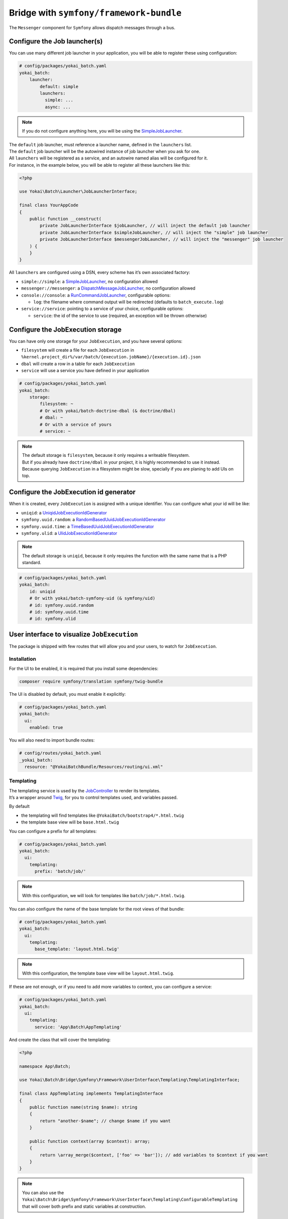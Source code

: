 Bridge with ``symfony/framework-bundle``
============================================================

The ``Messenger`` component for ``Symfony`` allows dispatch messages through a bus.

Configure the Job launcher(s)
------------------------------------------------------------

You can use many different job launcher in your application,
you will be able to register these using configuration:

.. code-block:: yaml

    # config/packages/yokai_batch.yaml
    yokai_batch:
        launcher:
            default: simple
            launchers:
              simple: ...
              async: ...

.. note::
   If you do not configure anything here, you will be using the
   `SimpleJobLauncher <https://github.com/yokai-php/batch/blob/0.x/src/Launcher/SimpleJobLauncher.php>`__.

| The ``default`` job launcher, must reference a launcher name, defined in the ``launchers`` list.
| The ``default`` job launcher will be the autowired instance of job launcher when you ask for one.
| All ``launchers`` will be registered as a service, and an autowire named alias will be configured for it.
| For instance, in the example below, you will be able to register all these launchers like this:

.. code-block:: php

    <?php

    use Yokai\Batch\Launcher\JobLauncherInterface;

    final class YourAppCode
    {
        public function __construct(
            private JobLauncherInterface $jobLauncher, // will inject the default job launcher
            private JobLauncherInterface $simpleJobLauncher, // will inject the "simple" job launcher
            private JobLauncherInterface $messengerJobLauncher, // will inject the "messenger" job launcher
        ) {
        }
    }

All ``launchers`` are configured using a DSN, every scheme has it’s own associated factory:

* ``simple://simple``: a `SimpleJobLauncher <https://github.com/yokai-php/batch/blob/0.x/src/Launcher/SimpleJobLauncher.php>`__, no configuration allowed
* ``messenger://messenger``: a `DispatchMessageJobLauncher <https://github.com/yokai-php/batch-symfony-messenger/blob/0.x/src/DispatchMessageJobLauncher.php>`__, no configuration allowed
* ``console://console``: a `RunCommandJobLauncher <https://github.com/yokai-php/batch-symfony-console/blob/0.x/src/RunCommandJobLauncher.php>`__, configurable options:

  * ``log``: the filename where command output will be redirected (defaults to ``batch_execute.log``)

* ``service://service``: pointing to a service of your choice, configurable options:

  * ``service``: the id of the service to use (required, an exception will be thrown otherwise)

.. seealso::
   | :doc:`What is a job launcher? </core-concepts/job-launcher>`

Configure the JobExecution storage
------------------------------------------------------------

You can have only one storage for your ``JobExecution``, and you have several options:

* ``filesystem`` will create a file for each ``JobExecution`` in
  ``%kernel.project_dir%/var/batch/{execution.jobName}/{execution.id}.json``
* ``dbal`` will create a row in a table for each ``JobExecution``
* ``service`` will use a service you have defined in your application

.. code-block:: yaml

    # config/packages/yokai_batch.yaml
    yokai_batch:
        storage:
            filesystem: ~
            # Or with yokai/batch-doctrine-dbal (& doctrine/dbal)
            # dbal: ~
            # Or with a service of yours
            # service: ~

.. note::
   | The default storage is ``filesystem``, because it only requires a writeable filesystem.
   | But if you already have ``doctrine/dbal`` in your project, it is highly recommended to use it instead.
   | Because querying ``JobExecution`` in a filesystem might be slow, specially if you are planing to add UIs on top.

.. seealso::
   | :doc:`What is a job execution? </core-concepts/job-execution>`
   | :doc:`What is a job execution storage? </core-concepts/job-execution-storage>`

Configure the JobExecution id generator
------------------------------------------------------------

When it is created, every ``JobExecution`` is assigned with a unique identifier.
You can configure what your id will be like:

* ``uniqid``: a `UniqidJobExecutionIdGenerator <https://github.com/yokai-php/batch/blob/0.x/src/Factory/UniqidJobExecutionIdGenerator.php>`__
* ``symfony.uuid.random``: a `RandomBasedUuidJobExecutionIdGenerator <https://github.com/yokai-php/batch-symfony-uid/blob/0.x/src/Factory/RandomBasedUuidJobExecutionIdGenerator.php>`__
* ``symfony.uuid.time``: a `TimeBasedUuidJobExecutionIdGenerator <https://github.com/yokai-php/batch-symfony-uid/blob/0.x/src/Factory/TimeBasedUuidJobExecutionIdGenerator.php>`__
* ``symfony.ulid``: a `UlidJobExecutionIdGenerator <https://github.com/yokai-php/batch-symfony-uid/blob/0.x/src/Factory/UlidJobExecutionIdGenerator.php>`__

.. note::
   | The default storage is ``uniqid``, because it only requires the function with the same name that is a PHP standard.

.. code-block:: yaml

    # config/packages/yokai_batch.yaml
    yokai_batch:
        id: uniqid
        # Or with yokai/batch-symfony-uid (& symfony/uid)
        # id: symfony.uuid.random
        # id: symfony.uuid.time
        # id: symfony.ulid

User interface to visualize ``JobExecution``
------------------------------------------------------------

The package is shipped with few routes that will allow you and your users, to watch for ``JobExecution``.

.. image:: /_static/images/symfony/ui/bootstrap4-list.png
.. image:: /_static/images/symfony/ui/bootstrap4-details.png
.. image:: /_static/images/symfony/ui/bootstrap4-children.png
.. image:: /_static/images/symfony/ui/bootstrap4-warnings.png

Installation
~~~~~~~~~~~~~~~~~~~~~~~~~~~~~~~~~~~~~~~~~~~~~~~~~~~~~~~~~~~~

For the UI to be enabled, it is required that you install some dependencies:

.. code-block:: shell

    composer require symfony/translation symfony/twig-bundle

The UI is disabled by default, you must enable it explicitly:

.. code-block:: yaml

    # config/packages/yokai_batch.yaml
    yokai_batch:
      ui:
        enabled: true

You will also need to import bundle routes:

.. code-block:: yaml

    # config/routes/yokai_batch.yaml
    _yokai_batch:
      resource: "@YokaiBatchBundle/Resources/routing/ui.xml"

Templating
~~~~~~~~~~~~~~~~~~~~~~~~~~~~~~~~~~~~~~~~~~~~~~~~~~~~~~~~~~~~

| The templating service is used by the
  `JobController <https://github.com/yokai-php/batch-symfony-framework/blob/0.x/src/UserInterface/Controller/JobController.php>`__
  to render its templates.
| It’s a wrapper around `Twig <https://twig.symfony.com/>`__, for you to control templates used,
  and variables passed.

By default

* the templating will find templates like ``@YokaiBatch/bootstrap4/*.html.twig``
* the template base view will be ``base.html.twig``

You can configure a prefix for all templates:

.. code-block:: yaml

    # config/packages/yokai_batch.yaml
    yokai_batch:
      ui:
        templating:
          prefix: 'batch/job/'

.. note::
   With this configuration, we will look for templates like ``batch/job/*.html.twig``.

You can also configure the name of the base template for the root views of that bundle:

.. code-block:: yaml

    # config/packages/yokai_batch.yaml
    yokai_batch:
      ui:
        templating:
          base_template: 'layout.html.twig'

.. note::
   With this configuration, the template base view will be ``layout.html.twig``.

If these are not enough, or if you need to add more variables to context, you can configure a service:

.. code-block:: yaml

    # config/packages/yokai_batch.yaml
    yokai_batch:
      ui:
        templating:
          service: 'App\Batch\AppTemplating'

And create the class that will cover the templating:

.. code-block:: php

    <?php

    namespace App\Batch;

    use Yokai\Batch\Bridge\Symfony\Framework\UserInterface\Templating\TemplatingInterface;

    final class AppTemplating implements TemplatingInterface
    {
        public function name(string $name): string
        {
            return "another-$name"; // change $name if you want
        }

        public function context(array $context): array;
        {
            return \array_merge($context, ['foo' => 'bar']); // add variables to $context if you want
        }
    }

.. note::
   You can also use the
   ``Yokai\Batch\Bridge\Symfony\Framework\UserInterface\Templating\ConfigurableTemplating``
   that will cover both prefix and static variables at construction.

Filtering
~~~~~~~~~~~~~~~~~~~~~~~~~~~~~~~~~~~~~~~~~~~~~~~~~~~~~~~~~~~~

The ``JobExecution`` list includes a filter form, but you will need another optional dependency:

.. code-block:: shell

    composer require symfony/form

Security
~~~~~~~~~~~~~~~~~~~~~~~~~~~~~~~~~~~~~~~~~~~~~~~~~~~~~~~~~~~~

There is no access control over ``JobExecution`` by default, you will need another optional dependency:

.. code-block:: shell

    composer require symfony/security-bundle

Every security attribute the bundle is using is configurable:

.. code-block:: yaml

    # config/packages/yokai_batch.yaml
    yokai_batch:
      ui:
        security:
          attributes:
            list: ROLE_JOB_LIST # defaults to IS_AUTHENTICATED
            view: ROLE_JOB_VIEW # defaults to IS_AUTHENTICATED
            traces: ROLE_JOB_TRACES # defaults to IS_AUTHENTICATED
            logs: ROLE_JOB_LOGS # defaults to IS_AUTHENTICATED

| Optionally, you can register a voter for these attributes.
| This is especially useful if you need different access control rules per ``JobExecution``.

.. code-block:: php

    <?php

    namespace App\Security;

    use Symfony\Component\Security\Core\Authentication\Token\TokenInterface;
    use Symfony\Component\Security\Core\Authorization\Voter\Voter;
    use Yokai\Batch\JobExecution;

    final class JobVoter extends Voter
    {
        protected function supports(string $attribute, mixed $subject): bool
        {
            return \str_starts_with($attribute, 'JOB_');
        }

        /**
         * @param JobExecution|null $subject
         */
        protected function voteOnAttribute(string $attribute, mixed $subject, TokenInterface $token): bool
        {
            // TODO: Implement voteOnAttribute() method.
        }
    }

Integration with SonataAdminBundle
~~~~~~~~~~~~~~~~~~~~~~~~~~~~~~~~~~~~~~~~~~~~~~~~~~~~~~~~~~~~

| If you are on a
  `SonataAdmin <https://symfony.com/bundles/SonataAdminBundle/current/index.html>`__
  project.
| The bundle got you covered with a dedicated templating services
  and templates.

.. image:: /_static/images/symfony/ui/sonata-list.png
.. image:: /_static/images/symfony/ui/sonata-details.png
.. image:: /_static/images/symfony/ui/sonata-children.png
.. image:: /_static/images/symfony/ui/sonata-warnings.png

.. code-block:: shell

    composer require sonata-project/admin-bundle

.. code-block:: yaml

    # config/packages/yokai_batch.yaml
    yokai_batch:
      ui:
        templating: sonata

.. note::
   With this configuration, we will look for templates like ``@YokaiBatch/sonata/*.html.twig``.

Customizing templates
~~~~~~~~~~~~~~~~~~~~~~~~~~~~~~~~~~~~~~~~~~~~~~~~~~~~~~~~~~~~

| You can override templates like
  `described it Symfony’s documentation <https://symfony.com/doc/current/bundles/override.html>`__.
| Examples:

* ``templates/bundles/YokaiBatchBundle/bootstrap4/list.html.twig``
* ``templates/bundles/YokaiBatchBundle/bootstrap4/show/_parameters.html.twig``

But you can also register job name dedicated templates if you need some specific view for one of your jobs:

* ``templates/bundles/YokaiBatchBundle/bootstrap4/show/{job name}/_children-executions.html.twig``
* ``templates/bundles/YokaiBatchBundle/bootstrap4/show/{job name}/_failures.html.twig``
* ``templates/bundles/YokaiBatchBundle/bootstrap4/show/{job name}/_general.html.twig``
* ``templates/bundles/YokaiBatchBundle/bootstrap4/show/{job name}/_information.html.twig``
* ``templates/bundles/YokaiBatchBundle/bootstrap4/show/{job name}/_parameters.html.twig``
* ``templates/bundles/YokaiBatchBundle/bootstrap4/show/{job name}/_summary.html.twig``
* ``templates/bundles/YokaiBatchBundle/bootstrap4/show/{job name}/_warnings.html.twig``


Logger service that log in ``JobExecution``
------------------------------------------------------------

| The batch logger will log inside the JobExecution.
| In a Symfony project, you can use that with the symfony autowiring
  by naming your variable as ``$yokaiBatchLogger``

.. code-block:: php

    <?php

    namespace App;

    use Psr\Log\LoggerInterface;

    final readonly class YourService
    {
        public function __construct(
            private LoggerInterface $yokaiBatchLogger,
        ) {
        }

        public function method()
        {
            $this->yokaiBatchLogger->error(...);
        }
    }

.. seealso::
   | :doc:`What is the job execution? </core-concepts/job-execution>`
